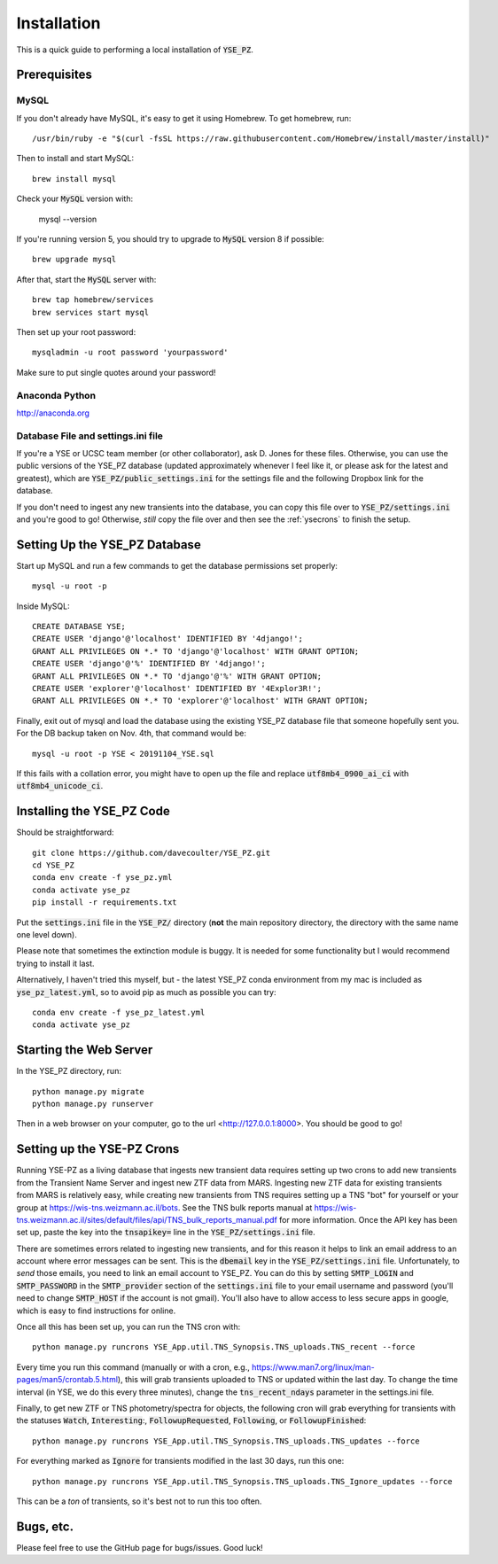 .. _install:

************
Installation
************

This is a quick guide to performing a local installation
of :code:`YSE_PZ`.

Prerequisites
=============

MySQL
-----

If you don't already have MySQL, it's easy to get it
using Homebrew.  To get homebrew, run::

  /usr/bin/ruby -e "$(curl -fsSL https://raw.githubusercontent.com/Homebrew/install/master/install)"

Then to install and start MySQL::

  brew install mysql

Check your :code:`MySQL` version with:

  mysql --version

If you're running version 5, you should try
to upgrade to :code:`MySQL` version 8 if possible::

  brew upgrade mysql

After that, start the :code:`MySQL` server with::

  brew tap homebrew/services
  brew services start mysql

Then set up your root password::

  mysqladmin -u root password 'yourpassword'

Make sure to put single quotes around your password!

Anaconda Python
---------------
`<http://anaconda.org>`_

Database File and settings.ini file
-----------------------------------
If you're a YSE or UCSC team member (or other collaborator),
ask D. Jones for these files.  Otherwise, you can use the
public versions of the YSE_PZ database (updated approximately
whenever I feel like it, or please ask for the latest and greatest),
which are :code:`YSE_PZ/public_settings.ini` for the settings file
and the following Dropbox link for the database.

If you don't need to ingest any new transients into the database, you
can copy this file over to :code:`YSE_PZ/settings.ini` and you're
good to go!  Otherwise, *still* copy the file over and then see
the :ref:`ysecrons` to finish the setup.

Setting Up the YSE_PZ Database
==============================
Start up MySQL and run a few commands to get the database
permissions set properly::

  mysql -u root -p
  
Inside MySQL::

  CREATE DATABASE YSE;
  CREATE USER 'django'@'localhost' IDENTIFIED BY '4django!';
  GRANT ALL PRIVILEGES ON *.* TO 'django'@'localhost' WITH GRANT OPTION;
  CREATE USER 'django'@'%' IDENTIFIED BY '4django!';
  GRANT ALL PRIVILEGES ON *.* TO 'django'@'%' WITH GRANT OPTION;
  CREATE USER 'explorer'@'localhost' IDENTIFIED BY '4Explor3R!';
  GRANT ALL PRIVILEGES ON *.* TO 'explorer'@'localhost' WITH GRANT OPTION;

Finally, exit out of mysql and load the database using the existing YSE_PZ database
file that someone hopefully sent you.  For the DB backup taken on Nov. 4th,
that command would be::

  mysql -u root -p YSE < 20191104_YSE.sql

If this fails with a collation error, you might have to
open up the file and replace :code:`utf8mb4_0900_ai_ci` 
with :code:`utf8mb4_unicode_ci`.

Installing the YSE_PZ Code
==========================

Should be straightforward::

   git clone https://github.com/davecoulter/YSE_PZ.git
   cd YSE_PZ
   conda env create -f yse_pz.yml
   conda activate yse_pz
   pip install -r requirements.txt

Put the :code:`settings.ini` file in the :code:`YSE_PZ/`
directory (**not** the main repository directory, the directory
with the same name one level down).

Please note that sometimes the extinction module is buggy.
It is needed for some functionality but I would 
recommend trying to install it last.

Alternatively, I haven't tried this myself, but - the latest YSE_PZ conda environment from my mac
is included as :code:`yse_pz_latest.yml`, so to avoid pip as
much as possible you can try::

  conda env create -f yse_pz_latest.yml
  conda activate yse_pz
  
Starting the Web Server
=======================

In the YSE_PZ directory, run::

  python manage.py migrate
  python manage.py runserver

Then in a web browser on your computer,
go to the url <http://127.0.0.1:8000>.  You
should be good to go!

.. _ysecrons:

Setting up the YSE-PZ Crons
===========================

Running YSE-PZ as a living database that ingests
new transient data requires setting up two crons
to add new transients from the Transient Name Server
and ingest new ZTF data from MARS.  Ingesting new
ZTF data for existing transients from MARS is relatively
easy, while creating new transients from TNS requires
setting up a TNS "bot" for yourself or your group at
`<https://wis-tns.weizmann.ac.il/bots>`_.  See the TNS bulk
reports manual at `<https://wis-tns.weizmann.ac.il/sites/default/files/api/TNS_bulk_reports_manual.pdf>`_
for more information.  Once the API key has been set up,
paste the key into the :code:`tnsapikey=` line in the :code:`YSE_PZ/settings.ini`
file.

There are sometimes errors related to ingesting new transients,
and for this reason it helps to link an email address to an account
where error messages can be sent.  This is the :code:`dbemail` key in
the :code:`YSE_PZ/settings.ini` file.  Unfortunately, to *send* those
emails, you need to link an email account to YSE_PZ.  You can
do this by setting :code:`SMTP_LOGIN` and :code:`SMTP_PASSWORD`
in the :code:`SMTP_provider` section of the :code:`settings.ini` file
to your email username and password (you'll need to change :code:`SMTP_HOST` if the
account is not gmail).  You'll also have to allow access to less secure
apps in google, which is easy to find instructions for online.

Once all this has been set up, you can run the TNS cron with::

  python manage.py runcrons YSE_App.util.TNS_Synopsis.TNS_uploads.TNS_recent --force

Every time you run this command (manually or with a cron, e.g., `<https://www.man7.org/linux/man-pages/man5/crontab.5.html>`_),
this will grab transients uploaded to TNS or updated within the last day.  To change the time interval (in YSE, we do
this every three minutes), change the :code:`tns_recent_ndays` parameter in the settings.ini file.

Finally, to get new ZTF or TNS photometry/spectra for objects, the following cron will grab everything for
transients with the statuses :code:`Watch`, :code:`Interesting`:, :code:`FollowupRequested`, :code:`Following`,
or :code:`FollowupFinished`::

  python manage.py runcrons YSE_App.util.TNS_Synopsis.TNS_uploads.TNS_updates --force

For everything marked as :code:`Ignore` for transients modified in the last 30 days, run this one::

  python manage.py runcrons YSE_App.util.TNS_Synopsis.TNS_uploads.TNS_Ignore_updates --force

This can be a *ton* of transients, so it's best not to run this too often.

Bugs, etc.
==========

Please feel free to use the GitHub page for bugs/issues.  Good luck!
